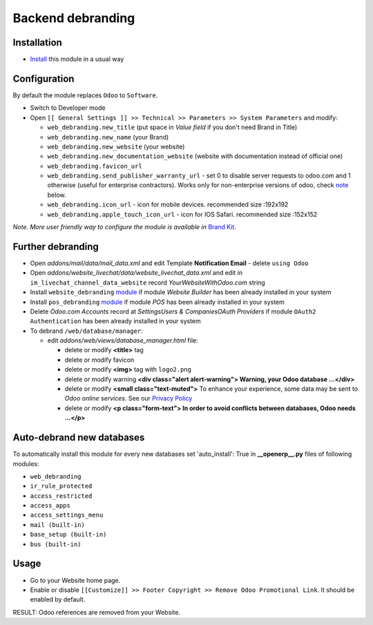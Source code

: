 ====================
 Backend debranding
====================

Installation
============

* `Install <https://odoo-development.readthedocs.io/en/latest/odoo/usage/install-module.html>`__ this module in a usual way

Configuration
=============

By default the module replaces ``Odoo`` to ``Software``.

* Switch to Developer mode
* Open ``[[ General Settings ]] >> Technical >> Parameters >> System Parameters`` and modify:

  * ``web_debranding.new_title`` (put space in *Value field* if you don't need Brand in Title)
  * ``web_debranding.new_name`` (your Brand)
  * ``web_debranding.new_website`` (your website)
  * ``web_debranding.new_documentation_website`` (website with documentation instead of official one)
  * ``web_debranding.favicon_url``
  * ``web_debranding.send_publisher_warranty_url`` - set 0 to disable server requests to odoo.com and 1 otherwise (useful for enterprise contractors). Works only for non-enterprise versions of odoo, check `note <https://www.odoo.com/apps/modules/12.0/web_debranding/#enterprise-users-notice>`__ below.
  * ``web_debranding.icon_url`` - icon for mobile devices. recommended size :192x192
  * ``web_debranding.apple_touch_icon_url`` - icon for IOS Safari. recommended size :152x152

*Note. More user friendly way to configure the module is available in* `Brand Kit <https://apps.odoo.com/apps/modules/11.0/theme_kit/>`__.

Further debranding
==================

* Open *addons/mail/data/mail_data.xml* and edit Template **Notification Email** - delete ``using Odoo``
* Open *addons/website_livechat/data/website_livechat_data.xml* and edit in ``im_livechat_channel_data_website`` record *YourWebsiteWithOdoo.com* string
* Install ``website_debranding`` `module <https://apps.odoo.com/apps/modules/10.0/website_debranding/>`__ if module *Website Builder* has been already installed in your system
* Install ``pos_debranding`` `module <https://apps.odoo.com/apps/modules/10.0/pos_debranding/>`__ if module `POS` has been already installed in your system
* Delete *Odoo.com Accounts* record at *Settings\Users & Companies\OAuth Providers* if module ``OAuth2 Authentication`` has been already installed in your system
* To debrand ``/web/database/manager``:

  * edit *addons/web/views/database_manager.html* file:

    * delete or modify **<title>** tag
    * delete or modify favicon
    * delete or modify **<img>** tag with ``logo2.png``
    * delete or modify warning **<div class="alert alert-warning"> Warning, your Odoo database ...</div>**
    * delete or modify **<small class="text-muted">** To enhance your experience, some data may be sent to *Odoo online services*. See our `Privacy Policy <https://www.odoo.com/privacy>`__
    * delete or modify **<p class="form-text"> In order to avoid conflicts between databases, Odoo needs ...</p>**

Auto-debrand new databases
==========================

To automatically install this module for every new databases set 'auto_install': True in **__openerp__.py** files of following modules:

* ``web_debranding``
* ``ir_rule_protected``
* ``access_restricted``
* ``access_apps``
* ``access_settings_menu``
* ``mail (built-in)``
* ``base_setup (built-in)``
* ``bus (built-in)``

Usage
=====

* Go to your Website home page.
* Enable or disable ``[[Customize]] >> Footer Copyright >> Remove Odoo Promotional Link``. It should be enabled by default.

RESULT: Odoo references are removed from your Website.
